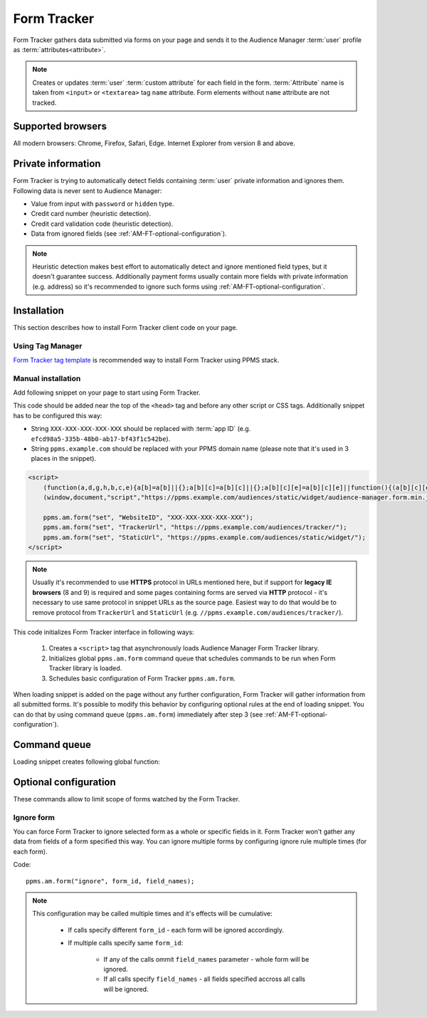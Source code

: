 .. highlight:: js
.. default-domain:: js

Form Tracker
============
Form Tracker gathers data submitted via forms on your page and sends it to the Audience Manager :term:`user` profile as
:term:`attributes<attribute>`.

.. note::
    Creates or updates :term:`user` :term:`custom attribute` for each field in the form. :term:`Attribute` name is taken
    from ``<input>`` or ``<textarea>`` tag ``name`` attribute. Form elements without ``name`` attribute are not tracked.

Supported browsers
------------------
All modern browsers: Chrome, Firefox, Safari, Edge. Internet Explorer from version 8 and above.

.. todo:: Move information about supported browsers to document about PPMS in general since it's common to whole system.

Private information
-------------------
Form Tracker is trying to automatically detect fields containing :term:`user` private information and ignores them.
Following data is never sent to Audience Manager:

.. todo:: Check what is legal term for ignored information's.

- Value from input with ``password`` or ``hidden`` type.
- Credit card number (heuristic detection).
- Credit card validation code (heuristic detection).
- Data from ignored fields (see :ref:`AM-FT-optional-configuration`).

.. note::
    Heuristic detection makes best effort to automatically detect and ignore mentioned field types, but it doesn't
    guarantee success. Additionally payment forms usually contain more fields with private information (e.g. address)
    so it's recommended to ignore such forms using :ref:`AM-FT-optional-configuration`.

Installation
------------
This section describes how to install Form Tracker client code on your page.

Using Tag Manager
`````````````````
`Form Tracker tag template <https://help.piwik.pro/audience-manager/capturing-data-forms/>`_ is recommended way to
install Form Tracker using PPMS stack.

Manual installation
```````````````````
Add following snippet on your page to start using Form Tracker.

This code should be added near the top of the ``<head>`` tag and before any other script or CSS tags. Additionally
snippet has to be configured this way:

- String ``XXX-XXX-XXX-XXX-XXX`` should be replaced with :term:`app ID` (e.g. ``efcd98a5-335b-48b0-ab17-bf43f1c542be``).
- String ``ppms.example.com`` should be replaced with your PPMS domain name (please note that it's used in 3 places in
  the snippet).

.. code-block:: html

    <script>
        (function(a,d,g,h,b,c,e){a[b]=a[b]||{};a[b][c]=a[b][c]||{};a[b][c][e]=a[b][c][e]||function(){(a[b][c][e].q=a[b][c][e].q||[]).push(arguments)};var f=d.createElement(g);d=d.getElementsByTagName(g)[0];f.async=1;f.src=h;d.parentNode.insertBefore(f,d)})
        (window,document,"script","https://ppms.example.com/audiences/static/widget/audience-manager.form.min.js","ppms","am","form");

        ppms.am.form("set", "WebsiteID", "XXX-XXX-XXX-XXX-XXX");
        ppms.am.form("set", "TrackerUrl", "https://ppms.example.com/audiences/tracker/");
        ppms.am.form("set", "StaticUrl", "https://ppms.example.com/audiences/static/widget/");
    </script>

.. note::
    Usually it's recommended to use **HTTPS** protocol in URLs mentioned here, but if support for **legacy IE browsers**
    (8 and 9) is required and some pages containing forms are served via **HTTP** protocol - it's necessary to use same
    protocol in snippet URLs as the source page. Easiest way to do that would be to remove protocol from ``TrackerUrl``
    and ``StaticUrl`` (e.g. ``//ppms.example.com/audiences/tracker/``).

.. todo::
    Update form tracker API to make it similar to AM JS API and simplify setup process to 2 parameters without
    protocol magic.

This code initializes Form Tracker interface in following ways:

    #. Creates a ``<script>`` tag that asynchronously loads Audience Manager Form Tracker library.
    #. Initializes global ``ppms.am.form`` command queue that schedules commands to be run when Form Tracker library is
       loaded.
    #. Schedules basic configuration of Form Tracker ``ppms.am.form``.

When loading snippet is added on the page without any further configuration, Form Tracker will gather information from
all submitted forms. It's possible to modify this behavior by configuring optional rules at the end of loading snippet.
You can do that by using command queue (``ppms.am.form``) immediately after step 3 (see
:ref:`AM-FT-optional-configuration`).

Command queue
-------------
Loading snippet creates following global function:

.. function:: ppms.am.form(command, ...args)

    Audience Manager Form Tracker command queue.

    :param string command: Command name.
    :param args: Command arguments. Number of arguments and their function depend on command.
    :returns: Commands are expected to be run asynchronously and return no value.
    :rtype: undefined

.. _AM-FT-optional-configuration:

Optional configuration
----------------------
These commands allow to limit scope of forms watched by the Form Tracker.

Ignore form
```````````
You can force Form Tracker to ignore selected form as a whole or specific fields in it. Form Tracker won't gather any
data from fields of a form specified this way. You can ignore multiple forms by configuring ignore rule multiple times
(for each form).

Code::

    ppms.am.form("ignore", form_id, field_names);

.. describe:: form_id

    **Required** ``string`` ``id`` attribute of ignored ``<form>`` tag.

    Example::

        "payment-form"

.. describe:: field_names

    **Optional** ``Array<string>`` List of ``name`` attributes of ignored ``<input>`` or ``<textarea>`` tags in the
    ignored form. If this parameter isn't provided, all fields in the form will be ignored.

    Example::

        ["street", "post-code", "city"]

    .. note:: If this parameter is empty array (``[]``) no field will be ignored.

.. note::
    This configuration may be called multiple times and it's effects will be cumulative:

        - If calls specify different ``form_id`` - each form will be ignored accordingly.
        - If multiple calls specify same ``form_id``:

            - If any of the calls ommit ``field_names`` parameter - whole form will be ignored.
            - If all calls specify ``field_names`` - all fields specified accross all calls will be ignored.
